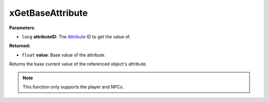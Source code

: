 
xGetBaseAttribute
========================================================

**Parameters:**

- ``long`` **attributeID**: The `Attribute`_ ID to get the value of.

**Returned:**

- ``float`` **value**: Base value of the attribute.

Returns the base current value of the referenced object's attribute.

.. note:: This function only supports the player and NPCs.

.. _`Attribute`: ../../references.html#attributes
